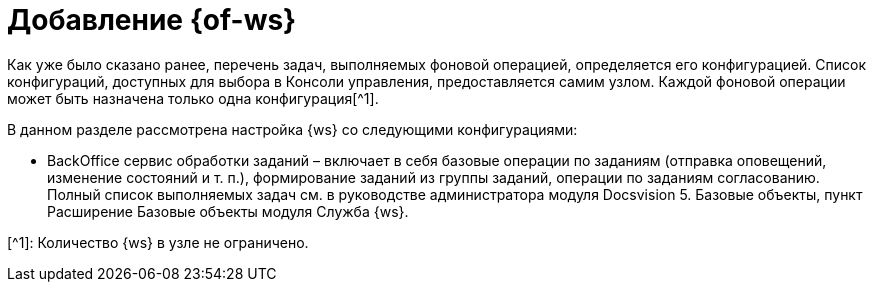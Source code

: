 = Добавление {of-ws}

Как уже было сказано ранее, перечень задач, выполняемых фоновой операцией, определяется его конфигурацией. Список конфигураций, доступных для выбора в Консоли управления, предоставляется самим узлом. Каждой фоновой операции может быть назначена только одна конфигурация[^1].

В данном разделе рассмотрена настройка {ws} со следующими конфигурациями:

* BackOffice сервис обработки заданий – включает в себя базовые операции по заданиям (отправка оповещений, изменение состояний и т. п.), формирование заданий из группы заданий, операции по заданиям согласованию. Полный список выполняемых задач см. в руководстве администратора модуля Docsvision 5. Базовые объекты, пункт Расширение Базовые объекты модуля Служба {ws}.

[^1]: Количество {ws} в узле не ограничено.